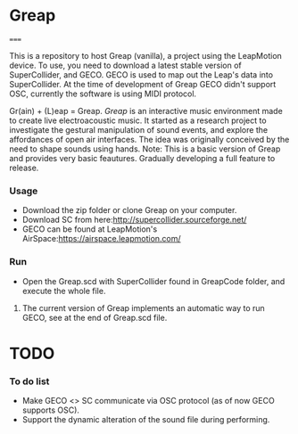 * Greap
=====

This is a repository to host Greap (vanilla), a project using the LeapMotion device.
To use, you need to download a latest stable version of SuperCollider, and GECO.
GECO is used to map out the Leap's data into SuperCollider. At the time of development of Greap GECO didn't support OSC, currently the software is using MIDI protocol.

Gr(ain) + (L)eap = Greap. /Greap/ is an interactive music environment made to create live electroacoustic music. It started as a research project to investigate the gestural manipulation of sound events, and explore the affordances of open air interfaces. The idea was originally conceived by the need to shape sounds using hands.
Note: This is a basic version of Greap and  provides very basic feautures. Gradually developing a full feature to release.

*** Usage
- Download the zip folder or clone Greap on your computer.
- Download SC from here:http://supercollider.sourceforge.net/
- GECO can be found at LeapMotion's AirSpace:https://airspace.leapmotion.com/

*** Run
- Open the Greap.scd with SuperCollider found in GreapCode folder, and execute the whole file.
**** The current version of Greap implements an automatic way to run GECO, see at the end of Greap.scd file.
* TODO
*** To do list
- Make GECO <> SC communicate via OSC protocol (as of now GECO supports OSC).
- Support the dynamic alteration of the sound file during performing.
